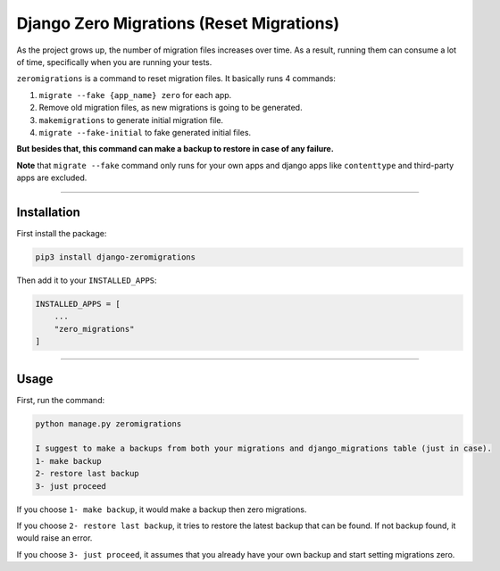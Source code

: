 Django Zero Migrations (Reset Migrations)
======================

As the project grows up, the number of migration files increases over
time. As a result, running them can consume a lot of time, specifically
when you are running your tests.

``zeromigrations`` is a command to reset migration files. It basically runs 4 commands:

1. ``migrate --fake {app_name} zero`` for each app.
2. Remove old migration files, as new migrations is going to be
   generated.
3. ``makemigrations`` to generate initial migration file.
4. ``migrate --fake-initial`` to fake generated initial files.


**But besides that, this command can make a backup to restore in case of any failure.**

**Note** that ``migrate --fake`` command only runs for your own apps and
django apps like ``contenttype`` and third-party apps are excluded.

--------------

Installation
------------
First install the package:

.. code:: bash

    pip3 install django-zeromigrations

Then add it to your ``INSTALLED_APPS``:

.. code:: python

    INSTALLED_APPS = [
        ...
        "zero_migrations"
    ]

--------------

Usage
-----

First, run the command:

.. code::

    python manage.py zeromigrations

    I suggest to make a backups from both your migrations and django_migrations table (just in case).
    1- make backup
    2- restore last backup
    3- just proceed

If you choose ``1- make backup``, it would make a backup then zero
migrations.

If you choose ``2- restore last backup``, it tries to restore the latest
backup that can be found. If not backup found, it would raise an error.

If you choose ``3- just proceed``, it assumes that you already have your
own backup and start setting migrations zero.
